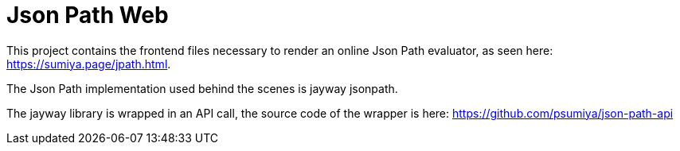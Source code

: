 = Json Path Web

This project contains the frontend files necessary to render an online Json Path evaluator, as seen here: https://sumiya.page/jpath.html.

The Json Path implementation used behind the scenes is jayway jsonpath.

The jayway library is wrapped in an API call, the source code of the wrapper is here: https://github.com/psumiya/json-path-api